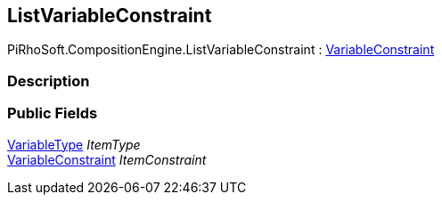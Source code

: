 [#reference/list-variable-constraint]

## ListVariableConstraint

PiRhoSoft.CompositionEngine.ListVariableConstraint : <<reference/variable-constraint.html,VariableConstraint>>

### Description

### Public Fields

<<reference/variable-type.html,VariableType>> _ItemType_::

<<reference/variable-constraint.html,VariableConstraint>> _ItemConstraint_::